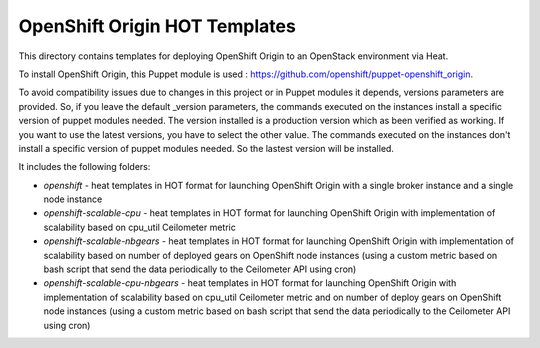==============================
OpenShift Origin HOT Templates
==============================

This directory contains templates for deploying OpenShift Origin to an OpenStack environment via Heat.

To install OpenShift Origin, this Puppet module is used : https://github.com/openshift/puppet-openshift_origin.

To avoid compatibility issues due to changes in this project or in Puppet modules it depends, versions parameters are provided.
So, if you leave the default _version parameters, the commands executed on the instances install a specific version of puppet modules needed. The version installed is a production version which as been verified as working.
If you want to use the latest versions, you have to select the other value. The commands executed on the instances don't install a specific version of puppet modules needed. So the lastest version will be installed.

It includes the following folders:

* `openshift` - heat templates in HOT format for launching OpenShift Origin with a single broker instance and a single node instance
* `openshift-scalable-cpu` - heat templates in HOT format for launching OpenShift Origin with implementation of scalability based on cpu_util Ceilometer metric
* `openshift-scalable-nbgears` - heat templates in HOT format for launching OpenShift Origin with implementation of scalability based on number of deployed gears on OpenShift node instances (using a custom metric based on bash script that send the data periodically to the Ceilometer API using cron)
* `openshift-scalable-cpu-nbgears` - heat templates in HOT format for launching OpenShift Origin with implementation of scalability based on cpu_util Ceilometer metric and on number of deploy gears on OpenShift node instances (using a custom metric based on bash script that send the data periodically to the Ceilometer API using cron)
